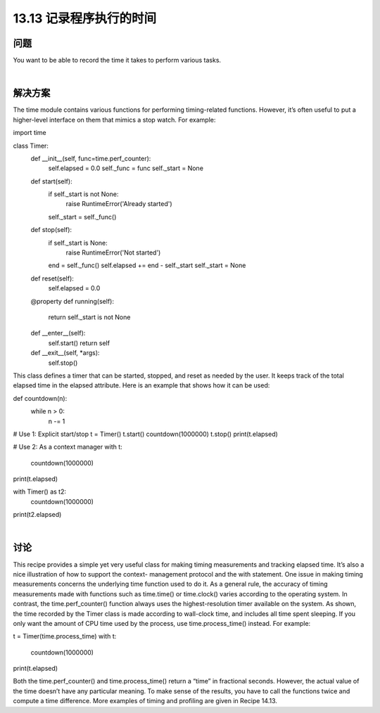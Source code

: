 ==============================
13.13 记录程序执行的时间
==============================

----------
问题
----------
You want to be able to record the time it takes to perform various tasks.

|

----------
解决方案
----------
The time module contains various functions for performing timing-related functions.
However, it’s often useful to put a higher-level interface on them that mimics a stop
watch. For example:

import time

class Timer:
    def __init__(self, func=time.perf_counter):
        self.elapsed = 0.0
        self._func = func
        self._start = None

    def start(self):
        if self._start is not None:
            raise RuntimeError('Already started')
        self._start = self._func()

    def stop(self):
        if self._start is None:
            raise RuntimeError('Not started')
        end = self._func()
        self.elapsed += end - self._start
        self._start = None

    def reset(self):
        self.elapsed = 0.0

    @property
    def running(self):
        return self._start is not None

    def __enter__(self):
        self.start()
        return self

    def __exit__(self, *args):
        self.stop()

This class defines a timer that can be started, stopped, and reset as needed by the user.
It keeps track of the total elapsed time in the elapsed attribute. Here is an example that
shows how it can be used:

def countdown(n):
    while n > 0:
        n -= 1

# Use 1: Explicit start/stop
t = Timer()
t.start()
countdown(1000000)
t.stop()
print(t.elapsed)

# Use 2: As a context manager
with t:
    countdown(1000000)

print(t.elapsed)

with Timer() as t2:
    countdown(1000000)
print(t2.elapsed)

|

----------
讨论
----------
This recipe provides a simple yet very useful class for making timing measurements and
tracking  elapsed  time.  It’s  also  a  nice  illustration  of  how  to  support  the  context-
management protocol and the with statement.
One issue in making timing measurements concerns the underlying time function used
to do it. As a general rule, the accuracy of timing measurements made with functions
such as  time.time() or  time.clock() varies according to the operating system. In
contrast, the time.perf_counter() function always uses the highest-resolution timer
available on the system.
As shown, the time recorded by the Timer class is made according to wall-clock time,
and includes all time spent sleeping. If you only want the amount of CPU time used by
the process, use time.process_time() instead. For example:

t = Timer(time.process_time)
with t:
    countdown(1000000)
print(t.elapsed)

Both the time.perf_counter() and time.process_time() return a “time” in fractional
seconds. However, the actual value of the time doesn’t have any particular meaning. To
make sense of the results, you have to call the functions twice and compute a time
difference.
More examples of timing and profiling are given in Recipe 14.13.
